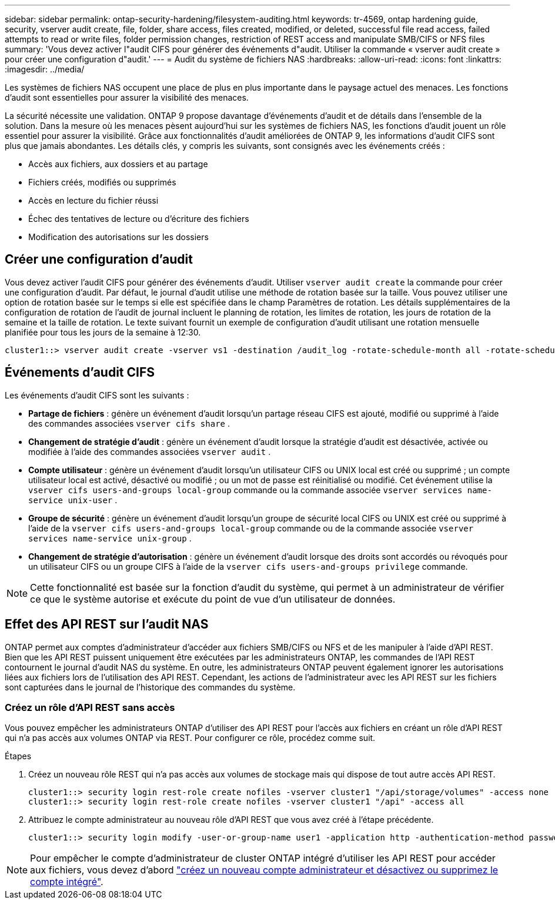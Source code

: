 ---
sidebar: sidebar 
permalink: ontap-security-hardening/filesystem-auditing.html 
keywords: tr-4569, ontap hardening guide, security, vserver audit create, file, folder, share access, files created, modified, or deleted, successful file read access, failed attempts to read or write files, folder permission changes, restriction of REST access and manipulate SMB/CIFS or NFS files 
summary: 'Vous devez activer l"audit CIFS pour générer des événements d"audit. Utiliser la commande « vserver audit create » pour créer une configuration d"audit.' 
---
= Audit du système de fichiers NAS
:hardbreaks:
:allow-uri-read: 
:icons: font
:linkattrs: 
:imagesdir: ../media/


[role="lead"]
Les systèmes de fichiers NAS occupent une place de plus en plus importante dans le paysage actuel des menaces. Les fonctions d'audit sont essentielles pour assurer la visibilité des menaces.

La sécurité nécessite une validation. ONTAP 9 propose davantage d'événements d'audit et de détails dans l'ensemble de la solution. Dans la mesure où les menaces pèsent aujourd'hui sur les systèmes de fichiers NAS, les fonctions d'audit jouent un rôle essentiel pour assurer la visibilité. Grâce aux fonctionnalités d'audit améliorées de ONTAP 9, les informations d'audit CIFS sont plus que jamais abondantes. Les détails clés, y compris les suivants, sont consignés avec les événements créés :

* Accès aux fichiers, aux dossiers et au partage
* Fichiers créés, modifiés ou supprimés
* Accès en lecture du fichier réussi
* Échec des tentatives de lecture ou d'écriture des fichiers
* Modification des autorisations sur les dossiers




== Créer une configuration d'audit

Vous devez activer l'audit CIFS pour générer des événements d'audit. Utiliser `vserver audit create` la commande pour créer une configuration d'audit. Par défaut, le journal d'audit utilise une méthode de rotation basée sur la taille. Vous pouvez utiliser une option de rotation basée sur le temps si elle est spécifiée dans le champ Paramètres de rotation. Les détails supplémentaires de la configuration de rotation de l'audit de journal incluent le planning de rotation, les limites de rotation, les jours de rotation de la semaine et la taille de rotation. Le texte suivant fournit un exemple de configuration d'audit utilisant une rotation mensuelle planifiée pour tous les jours de la semaine à 12:30.

[listing]
----
cluster1::> vserver audit create -vserver vs1 -destination /audit_log -rotate-schedule-month all -rotate-schedule-dayofweek all -rotate-schedule-hour 12 -rotate-schedule-minute 30
----


== Événements d'audit CIFS

Les événements d'audit CIFS sont les suivants :

* *Partage de fichiers* : génère un événement d'audit lorsqu'un partage réseau CIFS est ajouté, modifié ou supprimé à l'aide des commandes associées `vserver cifs share` .
* *Changement de stratégie d'audit* : génère un événement d'audit lorsque la stratégie d'audit est désactivée, activée ou modifiée à l'aide des commandes associées `vserver audit` .
* *Compte utilisateur* : génère un événement d'audit lorsqu'un utilisateur CIFS ou UNIX local est créé ou supprimé ; un compte utilisateur local est activé, désactivé ou modifié ; ou un mot de passe est réinitialisé ou modifié. Cet événement utilise la `vserver cifs users-and-groups local-group` commande ou la commande associée `vserver services name-service unix-user` .
* *Groupe de sécurité* : génère un événement d'audit lorsqu'un groupe de sécurité local CIFS ou UNIX est créé ou supprimé à l'aide de la `vserver cifs users-and-groups local-group` commande ou de la commande associée `vserver services name-service unix-group` .
* *Changement de stratégie d'autorisation* : génère un événement d'audit lorsque des droits sont accordés ou révoqués pour un utilisateur CIFS ou un groupe CIFS à l'aide de la `vserver cifs users-and-groups privilege` commande.



NOTE: Cette fonctionnalité est basée sur la fonction d'audit du système, qui permet à un administrateur de vérifier ce que le système autorise et exécute du point de vue d'un utilisateur de données.



== Effet des API REST sur l'audit NAS

ONTAP permet aux comptes d'administrateur d'accéder aux fichiers SMB/CIFS ou NFS et de les manipuler à l'aide d'API REST. Bien que les API REST puissent uniquement être exécutées par les administrateurs ONTAP, les commandes de l'API REST contournent le journal d'audit NAS du système. En outre, les administrateurs ONTAP peuvent également ignorer les autorisations liées aux fichiers lors de l'utilisation des API REST. Cependant, les actions de l'administrateur avec les API REST sur les fichiers sont capturées dans le journal de l'historique des commandes du système.



=== Créez un rôle d'API REST sans accès

Vous pouvez empêcher les administrateurs ONTAP d'utiliser des API REST pour l'accès aux fichiers en créant un rôle d'API REST qui n'a pas accès aux volumes ONTAP via REST. Pour configurer ce rôle, procédez comme suit.

.Étapes
. Créez un nouveau rôle REST qui n'a pas accès aux volumes de stockage mais qui dispose de tout autre accès API REST.
+
[listing]
----
cluster1::> security login rest-role create nofiles -vserver cluster1 "/api/storage/volumes" -access none
cluster1::> security login rest-role create nofiles -vserver cluster1 "/api" -access all
----
. Attribuez le compte administrateur au nouveau rôle d'API REST que vous avez créé à l'étape précédente.
+
[listing]
----
cluster1::> security login modify -user-or-group-name user1 -application http -authentication-method password -vserver cluster1 -role nofile
----



NOTE: Pour empêcher le compte d'administrateur de cluster ONTAP intégré d'utiliser les API REST pour accéder aux fichiers, vous devez d'abord link:../ontap-security-hardening/default-admin-accounts.html["créez un nouveau compte administrateur et désactivez ou supprimez le compte intégré"].
